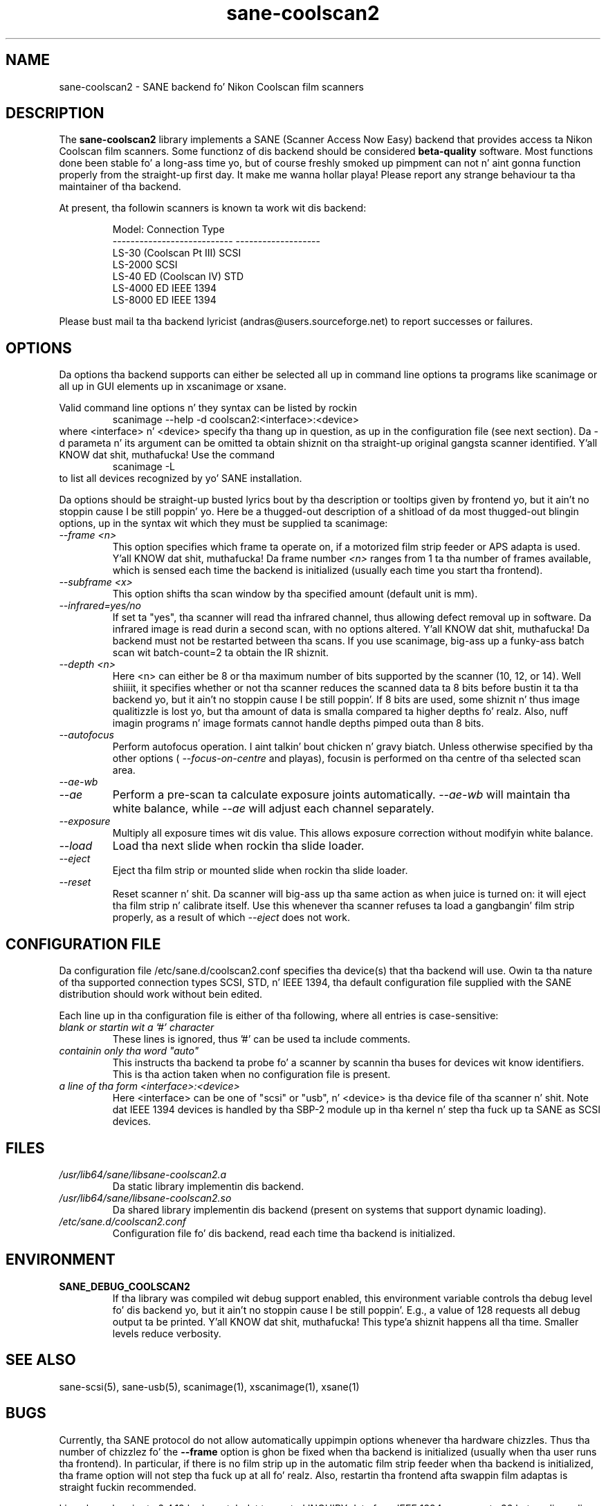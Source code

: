 .TH sane\-coolscan2 5 "11 Jul 2008"  "" "SANE Scanner Access Now Easy"
.IX sane\-coolscan2
.SH NAME
sane\-coolscan2 \- SANE backend fo' Nikon Coolscan film scanners
.SH DESCRIPTION
The
.B sane\-coolscan2
library implements a SANE (Scanner Access Now Easy) backend that
provides access ta Nikon Coolscan film scanners.  Some functionz of dis 
backend should be considered
.B beta-quality
software. Most functions done been stable fo' a long-ass time yo, but of 
course freshly smoked up pimpment can not n' aint gonna function properly from
the straight-up first day. It make me wanna hollar playa! Please report any strange behaviour ta tha 
maintainer of tha backend.

.PP
At present, tha followin scanners is known ta work wit dis backend:
.PP
.RS
.ft CR
.nf
Model:                       Connection Type
---------------------------  -------------------
LS-30 (Coolscan Pt III)         SCSI
LS-2000                      SCSI
LS-40 ED (Coolscan IV)       STD
LS-4000 ED                   IEEE 1394
LS-8000 ED                   IEEE 1394
.fi
.ft R
.RE

Please bust mail ta tha backend lyricist (andras@users.sourceforge.net) to
report successes or failures.

.SH OPTIONS
Da options tha backend supports can either be selected all up in command line
options ta programs like scanimage or all up in GUI elements up in xscanimage or xsane.

Valid command line options n' they syntax can be listed by rockin 
.RS
scanimage \-\-help \-d coolscan2:<interface>:<device>
.RE
where <interface> n' <device> specify tha thang up in question, as up in the
configuration file (see next section). Da \-d parameta n' its argument
can be omitted ta obtain shiznit on tha straight-up original gangsta scanner identified. Y'all KNOW dat shit, muthafucka! Use
the command
.RS
scanimage \-L
.RE
to list all devices recognized by yo' SANE installation.

Da options should be straight-up busted lyrics bout by tha description or tooltips given by
frontend yo, but it ain't no stoppin cause I be still poppin' yo. Here be a thugged-out description of a shitload of da most thugged-out blingin options, up in the
syntax wit which they must be supplied ta scanimage:
.TP
.I \-\-frame <n>
This option specifies which frame ta operate on, if a motorized film strip
feeder or APS adapta is used. Y'all KNOW dat shit, muthafucka! Da frame number
.I <n>
ranges from 1 ta tha number of frames available, which is sensed each time
the backend is initialized (usually each time you start tha frontend).
.TP
.I \-\-subframe <x>
This option shifts tha scan window by tha specified amount (default
unit is mm).
.TP
.I \-\-infrared=yes/no
If set ta "yes", tha scanner will read tha infrared channel, thus allowing
defect removal up in software. Da infrared image is read durin a second scan,
with no options altered. Y'all KNOW dat shit, muthafucka! Da backend must not be restarted between tha scans. 
If you use scanimage, big-ass up a funky-ass batch scan wit batch\-count=2 ta obtain the
IR shiznit.
.TP
.I \-\-depth <n>
Here <n> can either be 8 or tha maximum number of bits supported by the
scanner (10, 12, or 14). Well shiiiit, it specifies whether or not tha scanner reduces
the scanned data ta 8 bits before bustin  it ta tha backend yo, but it ain't no stoppin cause I be still poppin'. If 8 bits are
used, some shiznit n' thus image qualitizzle is lost yo, but tha amount of data
is smalla compared ta higher depths fo' realz. Also, nuff imagin programs n' image
formats cannot handle depths pimped outa than 8 bits.
.TP
.I \-\-autofocus
Perform autofocus operation. I aint talkin' bout chicken n' gravy biatch. Unless otherwise specified by tha other options (
.I \-\-focus\-on\-centre
and playas), focusin is performed on tha centre of tha selected scan area.
.TP
.I \-\-ae\-wb
.TP
.I \-\-ae
Perform a pre-scan ta calculate exposure joints automatically.
.I \-\-ae\-wb
will maintain tha white balance, while
.I \-\-ae
will adjust each channel separately.
.TP
.I \-\-exposure
Multiply all exposure times wit dis value. This allows exposure
correction without modifyin white balance.
.TP
.I \-\-load
Load tha next slide when rockin tha slide loader.
.TP
.I \-\-eject
Eject tha film strip or mounted slide when rockin tha slide loader.
.TP
.I \-\-reset
Reset scanner n' shit. Da scanner will big-ass up tha same action as when juice is
turned on: it will eject tha film strip n' calibrate itself. Use this
whenever tha scanner refuses ta load a gangbangin' film strip properly, as a result of
which
.I \-\-eject
does not work.

.SH CONFIGURATION FILE
Da configuration file /etc/sane.d/coolscan2.conf specifies tha device(s)
that tha backend will use. Owin ta tha nature of tha supported connection
types SCSI, STD, n' IEEE 1394, tha default configuration file supplied with
the SANE distribution should work without bein edited.

Each line up in tha configuration file is either of tha following, where all
entries is case-sensitive:
.TP
.I blank or startin wit a '#' character
These lines is ignored, thus '#' can be used ta include comments.
.TP
.I containin only tha word """auto"""
This instructs tha backend ta probe fo' a scanner by scannin tha buses for
devices wit know identifiers. This is tha action taken when no
configuration file is present.
.TP
.I a line of tha form <interface>:<device>
Here <interface> can be one of "scsi" or "usb", n' <device> is tha device
file of tha scanner n' shit. Note dat IEEE 1394 devices is handled by tha SBP-2
module up in tha kernel n' step tha fuck up ta SANE as SCSI devices.

.SH FILES
.TP
.I /usr/lib64/sane/libsane\-coolscan2.a
Da static library implementin dis backend.
.TP
.I /usr/lib64/sane/libsane\-coolscan2.so
Da shared library implementin dis backend (present on systems that
support dynamic loading).
.TP
.I /etc/sane.d/coolscan2.conf
Configuration file fo' dis backend, read each time tha backend is
initialized.

.SH ENVIRONMENT
.TP
.B SANE_DEBUG_COOLSCAN2
If tha library was compiled wit debug support enabled, this
environment variable controls tha debug level fo' dis backend yo, but it ain't no stoppin cause I be still poppin'.  E.g.,
a value of 128 requests all debug output ta be printed. Y'all KNOW dat shit, muthafucka! This type'a shiznit happens all tha time.  Smaller
levels reduce verbosity.

.SH "SEE ALSO"
sane\-scsi(5), sane\-usb(5), scanimage(1), xscanimage(1), xsane(1)

.SH BUGS
Currently, tha SANE protocol do not allow automatically uppimpin options
whenever tha hardware chizzles. Thus tha number of chizzlez fo' the
.B \-\-frame
option is ghon be fixed when tha backend is initialized (usually when tha user
runs tha frontend). In particular, if there is no film strip up in the
automatic film strip feeder when tha backend is initialized, tha frame option
will not step tha fuck up at all fo' realz. Also, restartin tha frontend afta swappin film
adaptas is straight fuckin recommended.

Linux kernels prior ta 2.4.19 had a patch dat truncated INQUIRY data
from IEEE 1394 scanners ta 36 bytes, discardin vital shiznit
about tha scanner n' shit. Da IEEE 1394 models therefore only work with
2.4.19 or later.

No real bugs currently known, please report any ta tha backend maintainer
or tha SANE pimpers' email list.

.SH AUTHORS
Da backend is freestyled n' maintained by Andr\['a]s Major
(andras@users.sourceforge.net).
